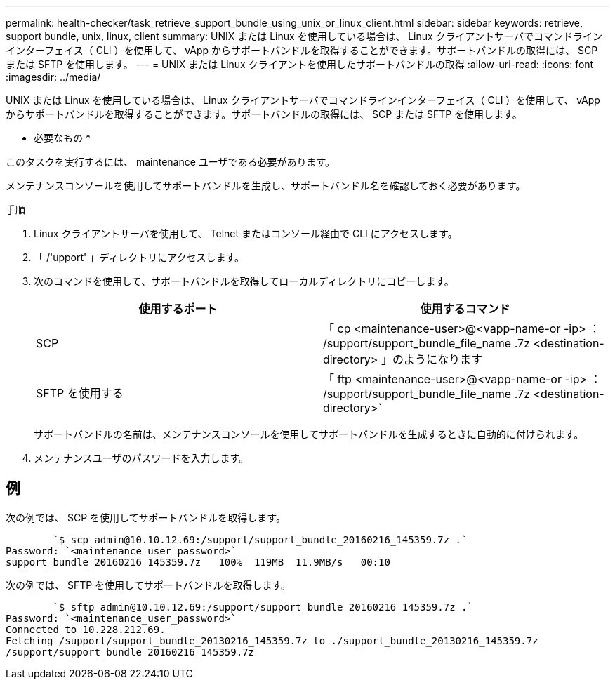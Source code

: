---
permalink: health-checker/task_retrieve_support_bundle_using_unix_or_linux_client.html 
sidebar: sidebar 
keywords: retrieve, support bundle, unix, linux, client 
summary: UNIX または Linux を使用している場合は、 Linux クライアントサーバでコマンドラインインターフェイス（ CLI ）を使用して、 vApp からサポートバンドルを取得することができます。サポートバンドルの取得には、 SCP または SFTP を使用します。 
---
= UNIX または Linux クライアントを使用したサポートバンドルの取得
:allow-uri-read: 
:icons: font
:imagesdir: ../media/


[role="lead"]
UNIX または Linux を使用している場合は、 Linux クライアントサーバでコマンドラインインターフェイス（ CLI ）を使用して、 vApp からサポートバンドルを取得することができます。サポートバンドルの取得には、 SCP または SFTP を使用します。

* 必要なもの *

このタスクを実行するには、 maintenance ユーザである必要があります。

メンテナンスコンソールを使用してサポートバンドルを生成し、サポートバンドル名を確認しておく必要があります。

.手順
. Linux クライアントサーバを使用して、 Telnet またはコンソール経由で CLI にアクセスします。
. 「 /'upport' 」ディレクトリにアクセスします。
. 次のコマンドを使用して、サポートバンドルを取得してローカルディレクトリにコピーします。
+
[cols="2*"]
|===
| 使用するポート | 使用するコマンド 


 a| 
SCP
 a| 
「 cp <maintenance-user>@<vapp-name-or -ip> ： /support/support_bundle_file_name .7z <destination-directory> 」のようになります



 a| 
SFTP を使用する
 a| 
「 ftp <maintenance-user>@<vapp-name-or -ip> ： /support/support_bundle_file_name .7z <destination-directory>`

|===
+
サポートバンドルの名前は、メンテナンスコンソールを使用してサポートバンドルを生成するときに自動的に付けられます。

. メンテナンスユーザのパスワードを入力します。




== 例

次の例では、 SCP を使用してサポートバンドルを取得します。

[listing]
----

        `$ scp admin@10.10.12.69:/support/support_bundle_20160216_145359.7z .`
Password: `<maintenance_user_password>`
support_bundle_20160216_145359.7z   100%  119MB  11.9MB/s   00:10
----
次の例では、 SFTP を使用してサポートバンドルを取得します。

[listing]
----

        `$ sftp admin@10.10.12.69:/support/support_bundle_20160216_145359.7z .`
Password: `<maintenance_user_password>`
Connected to 10.228.212.69.
Fetching /support/support_bundle_20130216_145359.7z to ./support_bundle_20130216_145359.7z
/support/support_bundle_20160216_145359.7z
----